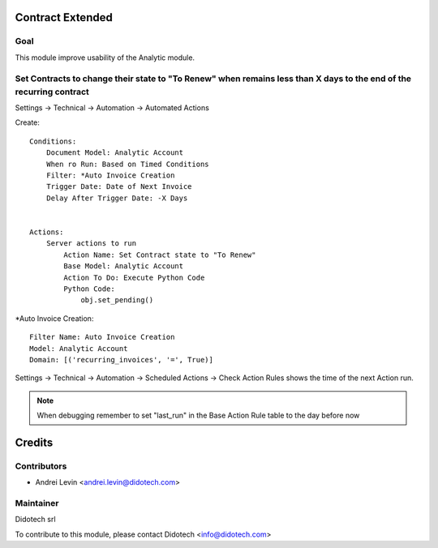 .. image:: https://img.shields.io/badge/licence-AGPL--3-blue.svg
    :alt: License: AGPL-3

Contract Extended
=================


Goal
----
This module improve usability of the Analytic module.


Set Contracts to change their state to "To Renew" when remains less than X days to the end of the recurring contract
--------------------------------------------------------------------------------------------------------------------

Settings -> Technical -> Automation -> Automated Actions

Create::

    Conditions:
        Document Model: Analytic Account
        When ro Run: Based on Timed Conditions
        Filter: *Auto Invoice Creation
        Trigger Date: Date of Next Invoice
        Delay After Trigger Date: -X Days


    Actions:
        Server actions to run
            Action Name: Set Contract state to "To Renew"
            Base Model: Analytic Account
            Action To Do: Execute Python Code
            Python Code:
                obj.set_pending()



*Auto Invoice Creation::

    Filter Name: Auto Invoice Creation
    Model: Analytic Account
    Domain: [('recurring_invoices', '=', True)]


Settings -> Technical -> Automation -> Scheduled Actions -> Check Action Rules
shows the time of the next Action run.

.. note::  When debugging remember to set "last_run" in the Base Action Rule table
   to the day before now


Credits
=======

Contributors
------------

* Andrei Levin <andrei.levin@didotech.com>

Maintainer
----------

Didotech srl

To contribute to this module, please contact Didotech <info@didotech.com>
